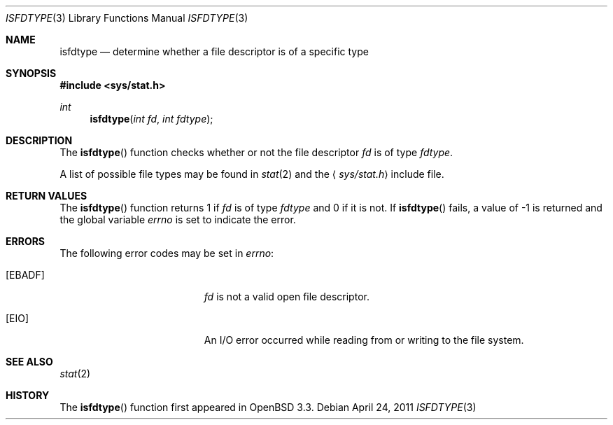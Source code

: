 .\" $OpenBSD: src/lib/libc/gen/isfdtype.3,v 1.7 2013/06/05 03:39:22 tedu Exp $
.\"
.\" Copyright (c) 2002 Todd C. Miller <Todd.Miller@courtesan.com>
.\"
.\" Permission to use, copy, modify, and distribute this software for any
.\" purpose with or without fee is hereby granted, provided that the above
.\" copyright notice and this permission notice appear in all copies.
.\"
.\" THE SOFTWARE IS PROVIDED "AS IS" AND THE AUTHOR DISCLAIMS ALL WARRANTIES
.\" WITH REGARD TO THIS SOFTWARE INCLUDING ALL IMPLIED WARRANTIES OF
.\" MERCHANTABILITY AND FITNESS. IN NO EVENT SHALL THE AUTHOR BE LIABLE FOR
.\" ANY SPECIAL, DIRECT, INDIRECT, OR CONSEQUENTIAL DAMAGES OR ANY DAMAGES
.\" WHATSOEVER RESULTING FROM LOSS OF USE, DATA OR PROFITS, WHETHER IN AN
.\" ACTION OF CONTRACT, NEGLIGENCE OR OTHER TORTIOUS ACTION, ARISING OUT OF
.\" OR IN CONNECTION WITH THE USE OR PERFORMANCE OF THIS SOFTWARE.
.\"
.\" Sponsored in part by the Defense Advanced Research Projects
.\" Agency (DARPA) and Air Force Research Laboratory, Air Force
.\" Materiel Command, USAF, under agreement number F39502-99-1-0512.
.\"
.Dd $Mdocdate: April 24 2011 $
.Dt ISFDTYPE 3
.Os
.Sh NAME
.Nm isfdtype
.Nd "determine whether a file descriptor is of a specific type"
.Sh SYNOPSIS
.In sys/stat.h
.Ft int
.Fn isfdtype "int fd" "int fdtype"
.Sh DESCRIPTION
The
.Fn isfdtype
function checks whether or not the file descriptor
.Fa fd
is of type
.Fa fdtype .
.Pp
A list of possible file types may be found in
.Xr stat 2
and the
.Aq Pa sys/stat.h
include file.
.Sh RETURN VALUES
The
.Fn isfdtype
function returns 1 if
.Fa fd
is of type
.Fa fdtype
and 0 if it is not.
If
.Fn isfdtype
fails, a value of \-1 is returned and the global variable
.Va errno
is set to indicate the error.
.Sh ERRORS
The following error codes may be set in
.Va errno :
.Bl -tag -width Er
.It Bq Er EBADF
.Fa fd
is not a valid open file descriptor.
.It Bq Er EIO
An I/O error occurred while reading from or writing to the file system.
.El
.Sh SEE ALSO
.Xr stat 2
.Sh HISTORY
The
.Fn isfdtype
function first appeared in
.Ox 3.3 .
